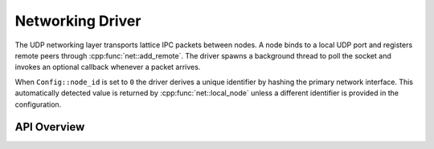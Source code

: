 Networking Driver
=================

The UDP networking layer transports lattice IPC packets between nodes.  A node
binds to a local UDP port and registers remote peers through
:cpp:func:`net::add_remote`.  The driver spawns a background thread to poll the
socket and invokes an optional callback whenever a packet arrives.

When ``Config::node_id`` is set to ``0`` the driver derives a unique identifier
by hashing the primary network interface.  This automatically detected value is
returned by :cpp:func:`net::local_node` unless a different identifier is
provided in the configuration.

API Overview
------------

.. doxygenstruct:: net::Config
   :project: XINIM

.. doxygentypedef:: net::RecvCallback
   :project: XINIM

.. doxygenfunction:: net::init
   :project: XINIM

.. doxygenfunction:: net::add_remote
   :project: XINIM

.. doxygenfunction:: net::set_recv_callback
   :project: XINIM

.. doxygenfunction:: net::send
   :project: XINIM

.. doxygenfunction:: net::recv
   :project: XINIM

.. doxygenfunction:: net::shutdown
   :project: XINIM
